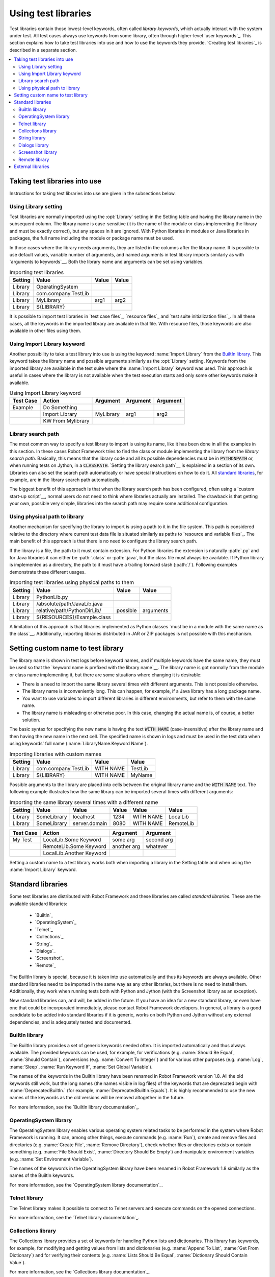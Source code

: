 Using test libraries
--------------------

Test libraries contain those lowest-level keywords, often called
*library keywords*, which actually interact with the system under
test. All test cases always use keywords from some library, often
through higher-level `user keywords`_. This section explains how to
take test libraries into use and how to use the keywords they
provide. `Creating test libraries`_ is described in a separate
section.

.. contents:: 
   :depth: 2
   :local: 


Taking test libraries into use
~~~~~~~~~~~~~~~~~~~~~~~~~~~~~~

Instructions for taking test libraries into use are given in the
subsections below.

Using Library setting
'''''''''''''''''''''

Test libraries are normally imported using the :opt:`Library`
setting in the Setting table and having the library name in the
subsequent column. The library name is case-sensitive (it is the name
of the module or class implementing the library and must be exactly
correct), but any spaces in it are ignored. With Python libraries in
modules or Java libraries in packages, the full name including the
module or package name must be used.

In those cases where the library needs arguments, they are listed in
the columns after the library name. It is possible to use default
values, variable number of arguments, and named arguments in test
library imports similarly as with `arguments to keywords`__.  Both the
library name and arguments can be set using variables.

__ `Using arguments`_


.. table:: Importing test libraries
   :class: example

   =========  ===================  =======  =======
    Setting          Value          Value    Value
   =========  ===================  =======  =======
   Library    OperatingSystem      \        \
   Library    com.company.TestLib  \        \
   Library    MyLibrary            arg1     arg2
   Library    ${LIBRARY}           \        \
   =========  ===================  =======  =======

It is possible to import test libraries in `test case files`_,
`resource files`_ and `test suite initialization files`_. In all these
cases, all the keywords in the imported library are available in that
file. With resource files, those keywords are also available in other
files using them.

Using Import Library keyword
''''''''''''''''''''''''''''

Another possibility to take a test library into use is using the
keyword :name:`Import Library` from the `BuiltIn library`_. This keyword
takes the library name and possible arguments similarly as the
:opt:`Library` setting. Keywords from the imported library are
available in the test suite where the :name:`Import Library` keyword was
used. This approach is useful in cases where the library is not
available when the test execution starts and only some other keywords
make it available.

.. table:: Using Import Library keyword
   :class: example

   ===========  =================  ==========  ==========  ==========
    Test Case       Action          Argument    Argument    Argument
   ===========  =================  ==========  ==========  ==========
   Example      Do Something       \           \           \
   \            Import Library     MyLibrary   arg1        arg2
   \            KW From Mylibrary  \           \           \
   ===========  =================  ==========  ==========  ==========

Library search path
'''''''''''''''''''

The most common way to specify a test library to import is using its
name, like it has been done in all the examples in this section. In
these cases Robot Framework tries to find the class or module
implementing the library from the *library search path*. Basically,
this means that the library code and all its possible dependencies
must be in :code:`PYTHONPATH` or, when running tests on Jython, in a
:code:`CLASSPATH`. `Setting the library search path`__ is explained in
a section of its own. Libraries can also set the search path
automatically or have special instructions on how to do it. All
`standard libraries`_, for example, are in the library search path
automatically.

The biggest benefit of this approach is that when the library search
path has been configured, often using a `custom start-up script`__,
normal users do not need to think where libraries actually are
installed. The drawback is that getting your own, possible
very simple, libraries into the search path may require some
additional configuration.

__ `Adjusting library search path`_
__ `Creating start-up scripts`_

Using physical path to library
''''''''''''''''''''''''''''''

Another mechanism for specifying the library to import is using a
path to it in the file system. This path is considered relative to the
directory where current test data file is situated similarly as paths
to `resource and variable files`_. The main benefit of this approach
is that there is no need to configure the library search path.

If the library is a file, the path to it must contain extension. For
Python libraries the extension is naturally :path:`.py` and for Java
libraries it can either be :path:`.class` or :path:`.java`, but the
class file must always be available. If Python library is implemented
as a directory, the path to it must have a trailing forward slash
(:path:`/`). Following examples demonstrate these different
usages.

.. table:: Importing test libraries using physical paths to them
   :class: example
  
   =========  ===========================  ========  =========
    Setting               Value             Value      Value
   =========  ===========================  ========  =========
   Library    PythonLib.py                 \         \
   Library    /absolute/path/JavaLib.java  \         \
   Library    relative/path/PythonDirLib/  possible  arguments
   Library    ${RESOURCES}/Example.class   \         \
   =========  ===========================  ========  =========

A limitation of this approach is that libraries implemented as Python classes `must 
be in a module with the same name as the class`__. Additionally, importing 
libraries distributed in JAR or ZIP packages is not possible with this mechanism.

__ `Test library names`_


Setting custom name to test library
~~~~~~~~~~~~~~~~~~~~~~~~~~~~~~~~~~~

The library name is shown in test logs before keyword names, and if
multiple keywords have the same name, they must be used so that the
`keyword name is prefixed with the library name`__. The library name
is got normally from the module or class name implementing it, but
there are some situations where changing it is desirable:

__ `Handling keywords with same names`_

- There is a need to import the same library several times with
  different arguments. This is not possible otherwise.

- The library name is inconveniently long. This can happen, for
  example, if a Java library has a long package name.

- You want to use variables to import different libraries in
  different environments, but refer to them with the same name.

- The library name is misleading or otherwise poor. In this case,
  changing the actual name is, of course, a better solution.


The basic syntax for specifying the new name is having the text
:code:`WITH NAME` (case-insensitive) after the library name and then
having the new name in the next cell. The specified name is shown in
logs and must be used in the test data when using keywords' full name
(:name:`LibraryName.Keyword Name`).

.. table:: Importing libraries with custom names
   :class: example

   =========  ===================  =========  =========
    Setting          Value           Value      Value
   =========  ===================  =========  =========  
   Library    com.company.TestLib  WITH NAME  TestLib  
   Library    ${LIBRARY}           WITH NAME  MyName
   =========  ===================  =========  =========

Possible arguments to the library are placed into cells between the
original library name and the :code:`WITH NAME` text. The following example
illustrates how the same library can be imported several times with
different arguments: 

.. table:: Importing the same library several times with a different name
   :class: example

   =========  ===========  =============  =======  =========  =========
    Setting      Value          Value      Value     Value      Value
   =========  ===========  =============  =======  =========  =========
   Library    SomeLibrary  localhost      1234     WITH NAME  LocalLib 
   Library    SomeLibrary  server.domain  8080     WITH NAME  RemoteLib 
   =========  ===========  =============  =======  =========  =========

.. table::
   :class: example

   ===========  ========================  ===========  ==========
    Test Case             Action           Argument     Argument   
   ===========  ========================  ===========  ==========
   My Test      LocalLib.Some Keyword     some arg     second arg 
   \            RemoteLib.Some Keyword    another arg  whatever 
   \            LocalLib.Another Keyword  \            \   
   ===========  ========================  ===========  ==========

Setting a custom name to a test library works both when importing a
library in the Setting table and when using the :name:`Import Library` keyword.


Standard libraries
~~~~~~~~~~~~~~~~~~~

Some test libraries are distributed with Robot Framework and these
libraries are called *standard libraries*. These are the available
standard libraries:

  - `BuiltIn`_
  - `OperatingSystem`_
  - `Telnet`_
  - `Collections`_
  - `String`_
  - `Dialogs`_
  - `Screenshot`_
  - `Remote`_

The BuiltIn library is special, because it is taken into use
automatically and thus its keywords are always available. Other
standard libraries need to be imported in the same way as any other
libraries, but there is no need to install them. Additionally, they
work when running tests both with Python and Jython (with the
Screenshot library as an exception).

New standard libraries can, and will, be added in the future. If you
have an idea for a new standard library, or even have one that could
be incorporated immediately, please contact Robot Framework
developers. In general, a library is a good candidate to be added into
standard libraries if it is generic, works on both Python and Jython
without any external dependencies, and is adequately tested and
documented.

BuiltIn library
'''''''''''''''

The BuiltIn library provides a set of generic keywords needed
often. It is imported automatically and thus always available. The
provided keywords can be used, for example, for verifications
(e.g. :name:`Should Be Equal`, :name:`Should Contain`), conversions
(e.g. :name:`Convert To Integer`) and for various other purposes
(e.g. :name:`Log`, :name:`Sleep`, :name:`Run Keyword If`, :name:`Set
Global Variable`).

The names of the keywords in the BuiltIn library have been renamed in
Robot Framework version 1.8. All the old keywords still work, but the
long names (the names visible in log files) of the keywords that are
deprecated begin with :name:`DeprecatedBuiltIn.` (for example,
:name:`DeprecatedBuiltIn.Equals`). It is highly recommended to use the
new names of the keywords as the old versions will be removed
altogether in the future.

For more information, see the `BuiltIn library documentation`_.

OperatingSystem library
'''''''''''''''''''''''

The OperatingSystem library enables various operating system related
tasks to be performed in the system where Robot Framework is
running. It can, among other things, execute commands
(e.g. :name:`Run`), create and remove files and directories
(e.g. :name:`Create File`, :name:`Remove Directory`), check whether
files or directories exists or contain something (e.g. :name:`File
Should Exist`, :name:`Directory Should Be Empty`) and manipulate
environment variables (e.g. :name:`Set Environment Variable`).

The names of the keywords in the OperatingSystem library have been
renamed in Robot Framework 1.8 similarly as the names of the BuiltIn
keywords.

For more information, see the `OperatingSystem library documentation`_.

Telnet library
''''''''''''''

The Telnet library makes it possible to connect to Telnet servers and
execute commands on the opened connections.

For more information, see the `Telnet library documentation`_.

Collections library
'''''''''''''''''''

The Collections library provides a set of keywords for handling Python
lists and dictionaries. This library has keywords, for example, for
modifying and getting values from lists and dictionaries
(e.g. :name:`Append To List`, :name:`Get From Dictionary`) and for
verifying their contents (e.g. :name:`Lists Should Be Equal`,
:name:`Dictionary Should Contain Value`).

For more information, see the `Collections library documentation`_.

String library
''''''''''''''

The String library enables manipulating strings (e.g. :name:`Replace
String With Regexp`, :name:`Split To Lines`) and verifying their
contents (e.g. :name:`Should Be String`).

For more information, see the `String library documentation`_. This
library is new in Robot Framework 2.1.

Dialogs library
'''''''''''''''

The Dialogs library provides means for pausing the test execution and
getting input from users. The dialogs are slightly different depending
on are tests run on Python or Jython but they provide the same
functionality. 

For more information, see the `Dialogs library documentation`_. This
library is new in Robot Framework 2.1.

Screenshot library
''''''''''''''''''

The Screenshot library has keywords to capture and store screenshots
of the whole desktop. This library is implemented with Java AWT APIs,
so it can be used only when running Robot Framework on Jython.

For more information, see the `Screenshot library documentation`_.

Remote library
''''''''''''''

The Remote library is totally different than the other standard
libraries. It does not have any keywords of its own but it works as a
proxy between Robot Framework and actual test library implementations.
These libraries can be running on other machines than the core
framework and can even be implemented using languages not supported by
Robot Framework natively.

See separate `Remote library interface`_ section for more information
about the concept. This library is new in Robot Framework 2.1.


External libraries
~~~~~~~~~~~~~~~~~~~

Any test library that is not one of the standard libraries is, by
definition, *an external library*. Robot Framework developers provide
some generic libraries, such as Selenium2Library_ and SwingLibrary_,
which are not packaged with the framework itself, because they require
external dependencies. Generic libraries can also be provided by other
parties, and most teams have also some custom libraries only for
themselves.

Different external libraries can have a totally different mechanism
for installing and introducing them. Quite often they also require
some other dependencies to be installed separately. All libraries
should have clear instructions on this and preferably automate the
installation.

See `Creating test libraries`_ section for more information about how
to create new test libraries for your own or generic usage.
